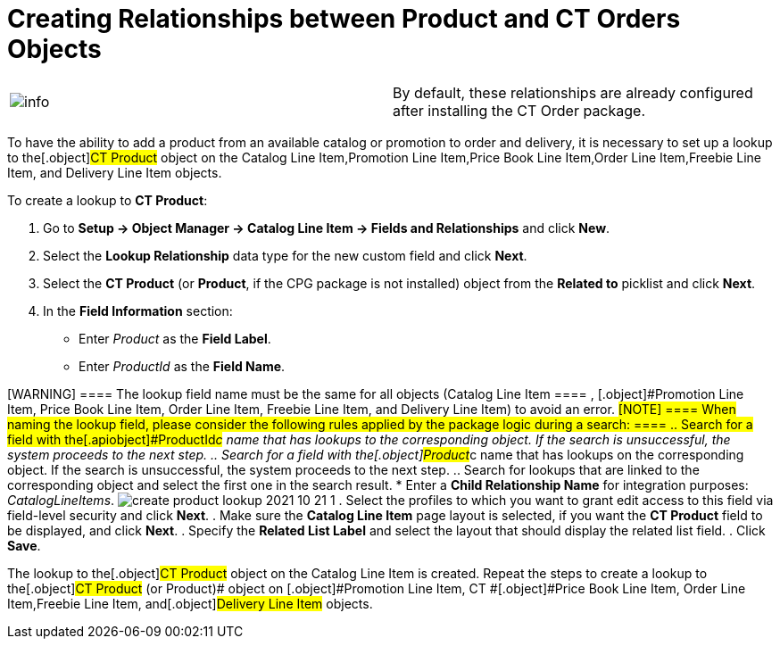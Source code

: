 = Creating Relationships between Product and CT Orders Objects

[cols=",",]
|===
|image:info.png[] |By
default, these relationships are already configured after installing the
CT Order package.
|===

To have the ability to add a product from an available catalog or
promotion to order and delivery, it is necessary to set up a lookup to
the[.object]#CT Product# object on the
[.object]#Catalog Line Item#,[.object]#Promotion Line
Item#,[.object]#Price Book Line Item#,[.object]#Order
Line Item#,[.object]#Freebie Line Item,# and
[.object]#Delivery Line Item# objects.

To create a lookup to *CT Product*:

. Go to *Setup → Object Manager → Catalog Line Item → Fields and
Relationships* and click *New*.
. Select the *Lookup Relationship* data type for the new custom field
and click *Next*.
. Select the *CT Product* (or *Product*, if the CPG package is not
installed) object from the *Related to* picklist and click *Next*.
. In the *Field Information* section:
* Enter _Product_ as the *Field Label*.
* Enter _ProductId_ as the *Field Name*.

[WARNING] ==== The lookup field name must be the same for all
objects ([.object]#Catalog Line Item ==== , [.object]#Promotion Line Item#, [.object]#Price Book Line
Item#, [.object]#Order Line Item#, [.object]#Freebie
Line Item,# and [.object]#Delivery Line Item#) to avoid an
error. #[NOTE] ==== When naming the lookup field, please
consider the following rules applied by the package logic during a
search: ====
.. Search for a field with the[.apiobject]#ProductId__c#
name that has lookups to the corresponding object. If the search is
unsuccessful, the system proceeds to the next step.
.. Search for a field with the[.object]#Product__c# name
that has lookups on the corresponding object. If the search is
unsuccessful, the system proceeds to the next step.
.. Search for lookups that are linked to the corresponding object and
select the first one in the search result.
* Enter a *Child Relationship Name* for integration purposes:
_CatalogLineItems_.
image:create-product-lookup-2021-10-21-1.png[]
. Select the profiles to which you want to grant edit access to this
field via field-level security and click *Next*.
. Make sure the *Catalog Line Item* page layout is selected, if you want
the *CT Product* field to be displayed, and click *Next*.
. Specify the *Related List Label* and select the layout that should
display the related list field.
. Click *Save*.

The lookup to the[.object]#CT Product# object on the
[.object]#Catalog Line Item# is created. Repeat the steps to
create a lookup to the[.object]#CT Product# (or
[.object]#Product#)[.object]## object on
[.object]#Promotion Line Item#,
[.object]#CT #[.object]#Price Book Line Item#,
[.object]#Order Line Item#,[.object]#Freebie Line
Item,# and[.object]#Delivery Line Item# objects.
